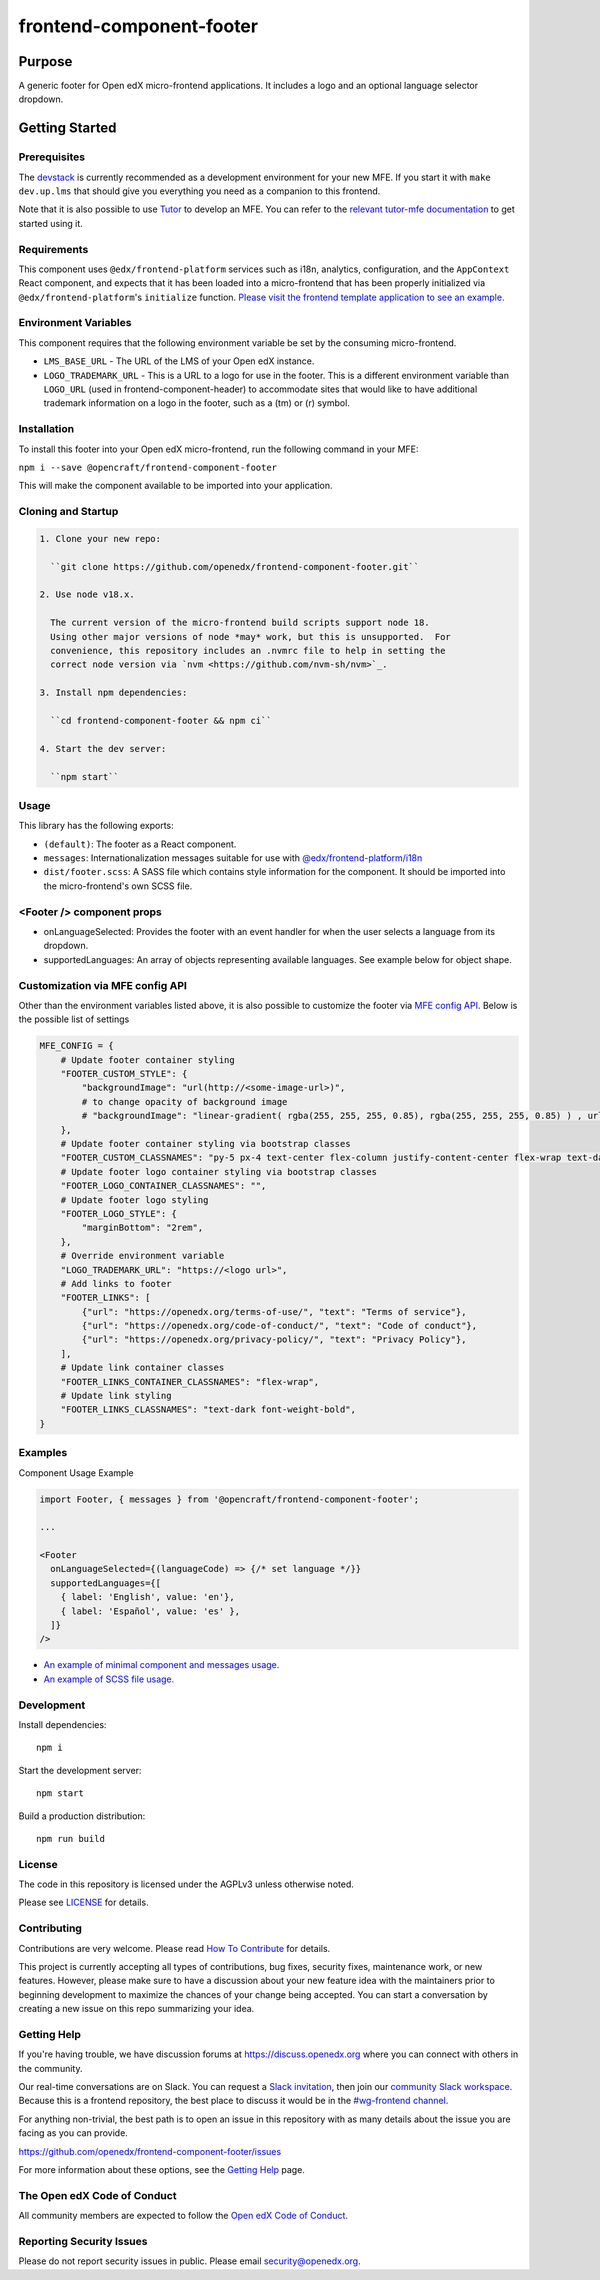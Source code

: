#########################
frontend-component-footer
#########################

|Build Status| |Codecov| |npm_version| |npm_downloads| |license| |semantic-release|

********
Purpose
********

A generic footer for Open edX micro-frontend applications.  It includes a logo and an optional language selector dropdown.

***************
Getting Started
***************

Prerequisites
=============

The `devstack`_ is currently recommended as a development environment for your
new MFE.  If you start it with ``make dev.up.lms`` that should give you
everything you need as a companion to this frontend.

Note that it is also possible to use `Tutor`_ to develop an MFE.  You can refer
to the `relevant tutor-mfe documentation`_ to get started using it.

.. _Devstack: https://github.com/openedx/devstack

.. _Tutor: https://github.com/overhangio/tutor

.. _relevant tutor-mfe documentation: https://github.com/overhangio/tutor-mfe#mfe-development

Requirements
============

This component uses ``@edx/frontend-platform`` services such as i18n, analytics, configuration, and the ``AppContext`` React component, and expects that it has been loaded into a micro-frontend that has been properly initialized via ``@edx/frontend-platform``'s ``initialize`` function.  `Please visit the frontend template application to see an example. <https://github.com/openedx/frontend-template-application/blob/3355bb3a96232390e9056f35b06ffa8f105ed7ca/src/index.jsx>`_

Environment Variables
=====================

This component requires that the following environment variable be set by the consuming micro-frontend.

* ``LMS_BASE_URL`` - The URL of the LMS of your Open edX instance.
* ``LOGO_TRADEMARK_URL`` - This is a URL to a logo for use in the footer.  This is a different environment variable than ``LOGO_URL`` (used in frontend-component-header) to accommodate sites that would like to have additional trademark information on a logo in the footer, such as a (tm) or (r) symbol.

Installation
============

To install this footer into your Open edX micro-frontend, run the following command in your MFE:

``npm i --save @opencraft/frontend-component-footer``

This will make the component available to be imported into your application.

Cloning and Startup
===================

.. code-block::


  1. Clone your new repo:

    ``git clone https://github.com/openedx/frontend-component-footer.git``

  2. Use node v18.x.

    The current version of the micro-frontend build scripts support node 18.
    Using other major versions of node *may* work, but this is unsupported.  For
    convenience, this repository includes an .nvmrc file to help in setting the
    correct node version via `nvm <https://github.com/nvm-sh/nvm>`_.

  3. Install npm dependencies:

    ``cd frontend-component-footer && npm ci``

  4. Start the dev server:

    ``npm start``

Usage
=====

This library has the following exports:

* ``(default)``: The footer as a React component.
* ``messages``: Internationalization messages suitable for use with `@edx/frontend-platform/i18n <https://edx.github.io/frontend-platform/module-Internationalization.html>`_
* ``dist/footer.scss``: A SASS file which contains style information for the component.  It should be imported into the micro-frontend's own SCSS file.

<Footer /> component props
==========================

* onLanguageSelected: Provides the footer with an event handler for when the user selects a
  language from its dropdown.
* supportedLanguages: An array of objects representing available languages.  See example below for object shape.

Customization via MFE config API
================================

Other than the environment variables listed above, it is also possible to customize the footer via `MFE config API <https://github.com/openedx/edx-platform/blob/master/lms/djangoapps/mfe_config_api/docs/decisions/0001-mfe-config-api.rst>`_. Below is the possible list of settings

.. code-block:: python

   MFE_CONFIG = {
       # Update footer container styling
       "FOOTER_CUSTOM_STYLE": {
           "backgroundImage": "url(http://<some-image-url>)",
           # to change opacity of background image
           # "backgroundImage": "linear-gradient( rgba(255, 255, 255, 0.85), rgba(255, 255, 255, 0.85) ) , url(http://<some-image-url>)",
       },
       # Update footer container styling via bootstrap classes
       "FOOTER_CUSTOM_CLASSNAMES": "py-5 px-4 text-center flex-column justify-content-center flex-wrap text-dark",
       # Update footer logo container styling via bootstrap classes
       "FOOTER_LOGO_CONTAINER_CLASSNAMES": "",
       # Update footer logo styling
       "FOOTER_LOGO_STYLE": {
           "marginBottom": "2rem",
       },
       # Override environment variable
       "LOGO_TRADEMARK_URL": "https://<logo url>",
       # Add links to footer
       "FOOTER_LINKS": [
           {"url": "https://openedx.org/terms-of-use/", "text": "Terms of service"},
           {"url": "https://openedx.org/code-of-conduct/", "text": "Code of conduct"},
           {"url": "https://openedx.org/privacy-policy/", "text": "Privacy Policy"},
       ],
       # Update link container classes
       "FOOTER_LINKS_CONTAINER_CLASSNAMES": "flex-wrap",
       # Update link styling
       "FOOTER_LINKS_CLASSNAMES": "text-dark font-weight-bold",
   }

Examples
========

Component Usage Example

.. code-block:: javascript

   import Footer, { messages } from '@opencraft/frontend-component-footer';

   ...

   <Footer
     onLanguageSelected={(languageCode) => {/* set language */}}
     supportedLanguages={[
       { label: 'English', value: 'en'},
       { label: 'Español', value: 'es' },
     ]}
   />

* `An example of minimal component and messages usage. <https://github.com/openedx/frontend-template-application/blob/3355bb3a96232390e9056f35b06ffa8f105ed7ca/src/index.jsx#L23>`_
* `An example of SCSS file usage. <https://github.com/openedx/frontend-template-application/blob/3cd5485bf387b8c479baf6b02bf59e3061dc3465/src/index.scss#L9>`_

Development
===========

Install dependencies::

  npm i

Start the development server::

  npm start

Build a production distribution::

  npm run build

License
=======

The code in this repository is licensed under the AGPLv3 unless otherwise
noted.

Please see `LICENSE <LICENSE>`_ for details.

Contributing
============

Contributions are very welcome.  Please read `How To Contribute`_ for details.

.. _How To Contribute: https://openedx.org/r/how-to-contribute

This project is currently accepting all types of contributions, bug fixes,
security fixes, maintenance work, or new features.  However, please make sure
to have a discussion about your new feature idea with the maintainers prior to
beginning development to maximize the chances of your change being accepted.
You can start a conversation by creating a new issue on this repo summarizing
your idea.

Getting Help
===========

If you're having trouble, we have discussion forums at
https://discuss.openedx.org where you can connect with others in the community.

Our real-time conversations are on Slack. You can request a `Slack
invitation`_, then join our `community Slack workspace`_.  Because this is a
frontend repository, the best place to discuss it would be in the `#wg-frontend
channel`_.

For anything non-trivial, the best path is to open an issue in this repository
with as many details about the issue you are facing as you can provide.

https://github.com/openedx/frontend-component-footer/issues

For more information about these options, see the `Getting Help`_ page.

.. _Slack invitation: https://openedx.org/slack
.. _community Slack workspace: https://openedx.slack.com/
.. _#wg-frontend channel: https://openedx.slack.com/archives/C04BM6YC7A6
.. _Getting Help: https://openedx.org/community/connect

The Open edX Code of Conduct
============================

All community members are expected to follow the `Open edX Code of Conduct`_.

.. _Open edX Code of Conduct: https://openedx.org/code-of-conduct/

Reporting Security Issues
=========================

Please do not report security issues in public. Please email security@openedx.org.

.. |Build Status| image:: https://api.travis-ci.com/edx/frontend-component-footer.svg?branch=master
   :target: https://travis-ci.com/edx/frontend-component-footer
.. |Codecov| image:: https://img.shields.io/codecov/c/github/edx/frontend-component-footer
   :target: @opencraft/frontend-component-footer
.. |npm_version| image:: https://img.shields.io/npm/v/@opencraft/frontend-component-footer.svg
   :target: @opencraft/frontend-component-footer
.. |npm_downloads| image:: https://img.shields.io/npm/dt/@opencraft/frontend-component-footer.svg
   :target: @opencraft/frontend-component-footer
.. |license| image:: https://img.shields.io/npm/l/@opencraft/frontend-component-footer.svg
   :target: @opencraft/frontend-component-footer
.. |semantic-release| image:: https://img.shields.io/badge/%20%20%F0%9F%93%A6%F0%9F%9A%80-semantic--release-e10079.svg
   :target: https://github.com/semantic-release/semantic-release
